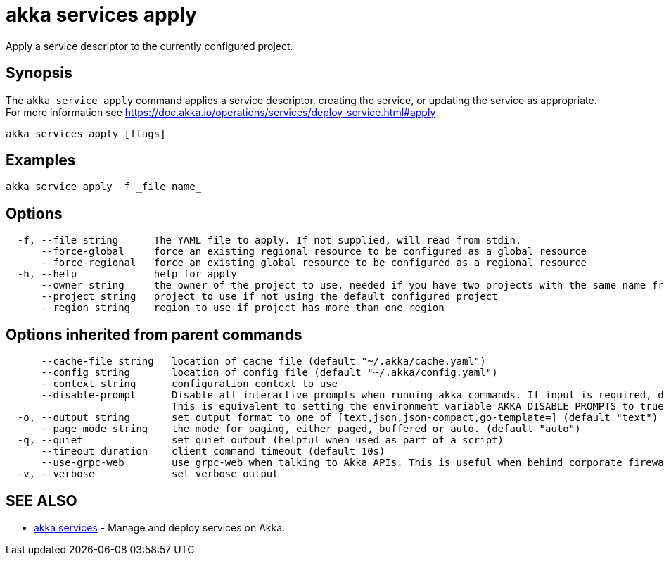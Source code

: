 = akka services apply

Apply a service descriptor to the currently configured project.

== Synopsis

The `akka service apply` command applies a service descriptor, creating the service, or updating the service as appropriate.
For more information see https://doc.akka.io/operations/services/deploy-service.html#apply

----
akka services apply [flags]
----

== Examples

----
akka service apply -f _file-name_
----

== Options

----
  -f, --file string      The YAML file to apply. If not supplied, will read from stdin.
      --force-global     force an existing regional resource to be configured as a global resource
      --force-regional   force an existing global resource to be configured as a regional resource
  -h, --help             help for apply
      --owner string     the owner of the project to use, needed if you have two projects with the same name from different owners
      --project string   project to use if not using the default configured project
      --region string    region to use if project has more than one region
----

== Options inherited from parent commands

----
      --cache-file string   location of cache file (default "~/.akka/cache.yaml")
      --config string       location of config file (default "~/.akka/config.yaml")
      --context string      configuration context to use
      --disable-prompt      Disable all interactive prompts when running akka commands. If input is required, defaults will be used, or an error will be raised.
                            This is equivalent to setting the environment variable AKKA_DISABLE_PROMPTS to true.
  -o, --output string       set output format to one of [text,json,json-compact,go-template=] (default "text")
      --page-mode string    the mode for paging, either paged, buffered or auto. (default "auto")
  -q, --quiet               set quiet output (helpful when used as part of a script)
      --timeout duration    client command timeout (default 10s)
      --use-grpc-web        use grpc-web when talking to Akka APIs. This is useful when behind corporate firewalls that decrypt traffic but don't support HTTP/2.
  -v, --verbose             set verbose output
----

== SEE ALSO

* link:akka_services.html[akka services]	 - Manage and deploy services on Akka.

[discrete]

